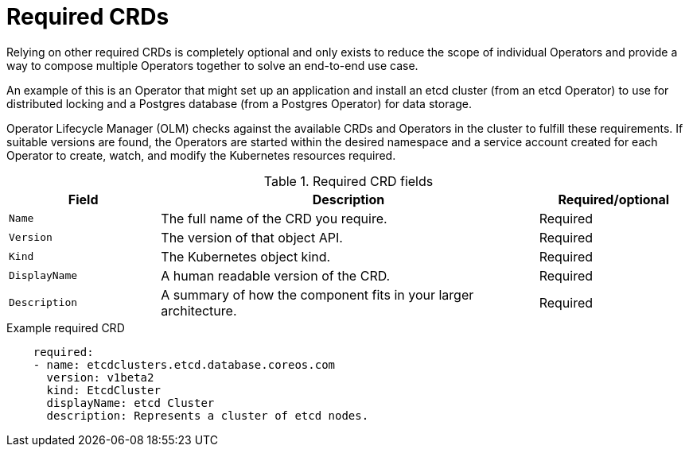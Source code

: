 // Module included in the following assemblies:
//
// * operators/operator_sdk/osdk-generating-csvs.adoc

:_mod-docs-content-type: CONCEPT
[id="osdk-crds-required_{context}"]
= Required CRDs

Relying on other required CRDs is completely optional and only exists to reduce the scope of individual Operators and provide a way to compose multiple Operators together to solve an end-to-end use case.

An example of this is an Operator that might set up an application and install an etcd cluster (from an etcd Operator) to use for distributed locking and a Postgres database (from a Postgres Operator) for data storage.

Operator Lifecycle Manager (OLM) checks against the available CRDs and Operators in the cluster to fulfill these requirements. If suitable versions are found, the Operators are started within the desired namespace and a service account created for each Operator to create, watch, and modify the Kubernetes resources required.

.Required CRD fields
[cols="2a,5a,2",options="header"]
|===
|Field |Description |Required/optional

|`Name`
|The full name of the CRD you require.
|Required

|`Version`
|The version of that object API.
|Required

|`Kind`
|The Kubernetes object kind.
|Required

|`DisplayName`
|A human readable version of the CRD.
|Required

|`Description`
|A summary of how the component fits in your larger architecture.
|Required
|===

.Example required CRD
[source,yaml]
----
    required:
    - name: etcdclusters.etcd.database.coreos.com
      version: v1beta2
      kind: EtcdCluster
      displayName: etcd Cluster
      description: Represents a cluster of etcd nodes.
----
